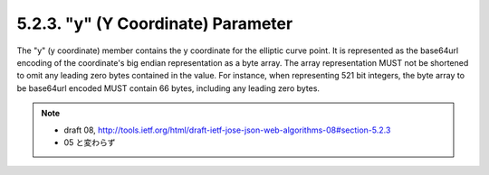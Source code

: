 5.2.3. "y" (Y Coordinate) Parameter
^^^^^^^^^^^^^^^^^^^^^^^^^^^^^^^^^^^^^^^^^^^^^^^^^^^^^^^^^^^^^^^^^^^^^^^^^^^^^^^^^^^^^^^^^^

The "y" (y coordinate) member contains the y coordinate for the
elliptic curve point.  It is represented as the base64url encoding of
the coordinate's big endian representation as a byte array.  The
array representation MUST not be shortened to omit any leading zero
bytes contained in the value.  For instance, when representing 521
bit integers, the byte array to be base64url encoded MUST contain 66
bytes, including any leading zero bytes.

.. note::
    - draft 08, http://tools.ietf.org/html/draft-ietf-jose-json-web-algorithms-08#section-5.2.3
    - 05 と変わらず
